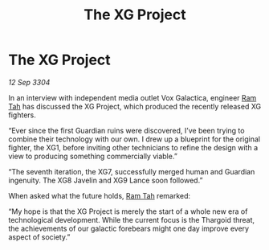 :PROPERTIES:
:ID:       add1af80-c8d1-4843-9a5e-259d206658e0
:END:
#+title: The XG Project
#+filetags: :Thargoid:3304:galnet:

* The XG Project

/12 Sep 3304/

In an interview with independent media outlet Vox Galactica, engineer [[id:4551539e-a6b2-4c45-8923-40fb603202b7][Ram Tah]] has discussed the XG Project, which produced the recently released XG fighters. 

“Ever since the first Guardian ruins were discovered, I’ve been trying to combine their technology with our own. I drew up a blueprint for the original fighter, the XG1, before inviting other technicians to refine the design with a view to producing something commercially viable.” 

“The seventh iteration, the XG7, successfully merged human and Guardian ingenuity. The XG8 Javelin and XG9 Lance soon followed.” 

When asked what the future holds, [[id:4551539e-a6b2-4c45-8923-40fb603202b7][Ram Tah]] remarked: 

“My hope is that the XG Project is merely the start of a whole new era of technological development. While the current focus is the Thargoid threat, the achievements of our galactic forebears might one day improve every aspect of society.”
